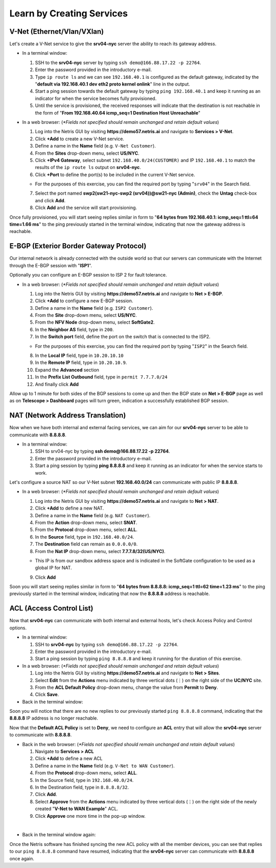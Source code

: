 **************************
Learn by Creating Services
**************************
V-Net (Ethernet/Vlan/VXlan)
===========================
Let's create a V-Net service to give the **srv04-nyc** server the ability to reach its gateway address.

* In a terminal window:

  1. SSH to the **srv04-nyc** server by typing ``ssh demo@166.88.17.22 -p 22764``.
  2. Enter the password provided in the introductory e-mail.
  3. Type ``ip route ls`` and we can see ``192.168.40.1`` is configured as the default gateway, indicated by the "**default via 192.168.40.1 dev eth2 proto kernel onlink**" line in the output.
  4. Start a ping session towards the default gateway by typing ``ping 192.168.40.1`` and keep it running as an indicator for when the service becomes fully provisioned.
  5. Until the service is provisioned, the received responses will indicate that the destination is not reachable in the form of "**From 192.168.40.64 icmp_seq=1 Destination Host Unreachable**"

* In a web browser: (*\*Fields not specified should remain unchanged and retain default values*)

  1. Log into the Netris GUI by visiting **https://demo57.netris.ai** and navigate to **Services > V-Net**.
  2. Click **+Add** to create a new V-Net service.
  3. Define a name in the **Name** field (e.g. ``V-Net Customer``).
  4. From the **Sites** drop-down menu, select **US/NYC**.
  5. Click **+IPv4 Gateway**, select subnet ``192.168.40.0/24(CUSTOMER)`` and IP ``192.168.40.1`` to match the results of the ``ip route ls`` output on **srv04-nyc**.
  6. Click **+Port** to define the port(s) to be included in the current V-Net service.
   
  * For the purposes of this exercise, you can find the required port by typing "``srv04``" in the Search field.
  
  7. Select the port named **swp2(sw21-nyc-swp2 (srv04))@sw21-nyc (Admin)**, check the **Untag** check-box and click **Add**.
  8. Click **Add** and the service will start provisioning.
  
Once fully provisioned, you will start seeing replies similar in form to "**64 bytes from 192.168.40.1: icmp_seq=1 ttl=64 time=1.66 ms**" to the ping previously started in the terminal window, indicating that now the gateway address is reachable.

E-BGP (Exterior Border Gateway Protocol)
========================================
Our internal network is already connected with the outside world so that our servers can communicate with the Internet through the E-BGP session with "**ISP1**".

Optionally you can configure an E-BGP session to ISP 2 for fault tolerance.

* In a web browser: (*\*Fields not specified should remain unchanged and retain default values*)

  1. Log into the Netris GUI by visiting **https://demo57.netris.ai** and navigate to **Net > E-BGP**.
  2. Click **+Add** to configure a new E-BGP session.
  3. Define a name in the **Name** field (e.g. ``ISP2 Customer``).
  4. From the **Site** drop-down menu, select **US/NYC**.
  5. From the **NFV Node** drop-down menu, select **SoftGate2**.
  6. In the **Neighbor AS** field, type in ``200``.
  7. In the **Switch port** field, define the port on the switch that is connected to the ISP2.

  * For the purposes of this exercise, you can find the required port by typing "``ISP2``" in the Search field.

  8. In the **Local IP** field, type in ``10.20.10.10``
  9. In the **Remote IP** field, type in ``10.20.10.9``.
  10. Expand the **Advanced** section
  11. In the **Prefix List Outbound** field, type in ``permit 7.7.7.0/24``
  12. And finally click **Add**
  
Allow up to 1 minute for both sides of the BGP sessions to come up and then the BGP state on **Net > E-BGP** page as well as on **Telescope > Dashboard** pages will turn green, indication a successfully established BGP session. 

NAT (Network Address Translation)
=================================
Now when we have both internal and external facing services, we can aim for our **srv04-nyc** server to be able to communicate with **8.8.8.8**.

* In a terminal window:

  1. SSH to srv04-nyc by typing **ssh demo@166.88.17.22 -p 22764**.
  2. Enter the password provided in the introductory e-mail.
  3. Start a ping session by typing **ping 8.8.8.8** and keep it running as an indicator for when the service starts to work.
  
Let's configure a source NAT so our V-Net subnet **192.168.40.0/24** can communicate with public IP **8.8.8.8**.

* In a web browser: (*\*Fields not specified should remain unchanged and retain default values*)

  1. Log into the Netris GUI by visiting **https://demo57.netris.ai** and navigate to **Net > NAT**.
  2. Click **+Add** to define a new NAT.
  3. Define a name in the **Name** field (e.g. ``NAT Customer``).
  4. From the **Action** drop-down menu, select **SNAT**.
  5. From the **Protocol** drop-down menu, select **ALL**.
  6. In the **Source** field, type in ``192.168.40.0/24``.
  7. The **Destination** field can remain as ``0.0.0.0/0``.
  8. From the **Nat IP** drop-down menu, select **7.7.7.8/32(US/NYC)**.
  
  * This IP is from our sandbox address space and is indicated in the SoftGate configuration to be used as a global IP for NAT.
    
  9. Click **Add**

Soon you will start seeing replies similar in form to "**64 bytes from 8.8.8.8: icmp_seq=1 ttl=62 time=1.23 ms**" to the ping previously started in the terminal window, indicating that now the **8.8.8.8** address is reachable.

ACL (Access Control List)
=========================
Now that **srv04-nyc** can communicate with both internal and external hosts, let's check Access Policy and Control options.

* In a terminal window:

  1. SSH to **srv04-nyc** by typing ``ssh demo@166.88.17.22 -p 22764``.
  2. Enter the password provided in the introductory e-mail.
  3. Start a ping session by typing ``ping 8.8.8.8`` and keep it running for the duration of this exercise.
  
* In a web browser: (*\*Fields not specified should remain unchanged and retain default values*)

  1. Log into the Netris GUI by visiting **https://demo57.netris.ai** and navigate to **Net > Sites**.
  2. Select **Edit** from the **Actions** menu indicated by three vertical dots (⋮) on the right side of the **UC/NYC** site.
  3. From the **ACL Default Policy** drop-down menu, change the value from **Permit** to **Deny**.
  4. Click **Save**.

* Back in the terminal window:

Soon you will notice that there are no new replies to our previously started ``ping 8.8.8.8`` command, indicating that the **8.8.8.8** IP address is no longer reachable.

Now that the **Default ACL Policy** is set to **Deny**, we need to configure an **ACL** entry that will allow the **srv04-nyc** server to communicate with **8.8.8.8**.

* Back in the web browser: (*\*Fields not specified should remain unchanged and retain default values*)

  1. Navigate to **Services > ACL**
  2. Click **+Add** to define a new ACL
  3. Define a name in the **Name** field (e.g. ``V-Net to WAN Customer``).
  4. From the **Protocol** drop-down menu, select **ALL**.
  5. In the Source field, type in ``192.168.40.0/24``.
  6. In the Destination field, type in ``8.8.8.8/32``.
  7. Click **Add**.
  8. Select **Approve** from the **Actions** menu indicated by three vertical dots (⋮) on the right side of the newly created "**V-Net to WAN Example**" ACL.
  9. Click **Approve** one more time in the pop-up window.

|
* Back in the terminal window again:

Once the Netris software has finished syncing the new ACL policy with all the member devices, you can see that replies to our ``ping 8.8.8.8`` command have resumed, indicating that the **srv04-nyc** server can communicate with **8.8.8.8** once again.

